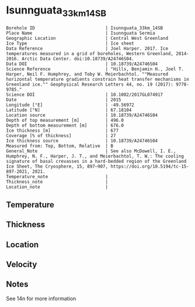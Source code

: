 * Isunnguata_33km_14SB
:PROPERTIES:
:header-args:jupyter-python+: :session ds :kernel ds
:clearpage: t
:END:

#+NAME: ingest_meta
#+BEGIN_SRC bash :results verbatim :exports results
cat meta.bsv | sed 's/|/@| /' | column -s"@" -t
#+END_SRC

#+RESULTS: ingest_meta
#+begin_example
Borehole ID                           | Isunnguata_33km_14SB
Place Name                            | Isunnguata Sermia
Geographic Location                   | Central West Greenland
Ice Type                              | Ice sheet
Data Reference                        | Joel Harper. 2017. Ice temperatures measured in a grid of boreholes, Western Greenland, 2014-2016. Arctic Data Center. doi:10.18739/A24746S04.
Data DOI                              | 10.18739/A24746S04
Science Reference                     | "Hills, Benjamin H., Joel T. Harper, Neil F. Humphrey, and Toby W. Meierbachtol. ""Measured horizontal temperature gradients constrain heat transfer mechanisms in Greenland ice."" Geophysical Research Letters 44, no. 19 (2017): 9778-9785."
Science DOI                           | 10.1002/2017GL074917
Date                                  | 2015
Longitude [°E]                        | -49.56972
Latitude [°N]                         | 67.18104
Location source                       | 10.18739/A24746S04
Depth of top measurement [m]          | 496.0
Depth of bottom measurement [m]       | 676.0
Ice thickness [m]                     | 677
Coverage [% of thickness]             | 27
Ice thickness source                  | 10.18739/A24746S04
Measured from: Top, Bottom, Relative  | B
General_Note                          | See also McDowell, I. E., Humphrey, N. F., Harper, J. T., and Meierbachtol, T. W.: The cooling signature of basal crevasses in a hard-bedded region of the Greenland Ice Sheet, The Cryosphere, 15, 897–907, https://doi.org/10.5194/tc-15-897-2021, 2021.
Temperature_note                      | 
Thickness_note                        | 
Location_note                         | 
#+end_example


** Temperature

** Thickness

** Location

** Velocity

** Notes

See 14n for more information

** Data                                                 :noexport:

#+NAME: ingest_data
#+BEGIN_SRC bash :exports results
cat data.csv | sort -t, -n -k1
#+END_SRC

#+RESULTS: ingest_data
|   d |     t |
| 496 | -6.44 |
| 516 | -5.69 |
| 526 | -5.44 |
| 536 | -5.13 |
| 546 | -4.75 |
| 556 | -4.44 |
| 566 | -4.06 |
| 576 | -3.56 |
| 586 | -3.13 |
| 596 | -2.81 |
| 606 | -2.44 |
| 616 |  -2.0 |
| 626 | -1.63 |
| 636 | -1.25 |
| 646 | -0.88 |
| 656 | -0.63 |
| 666 | -0.31 |
| 676 | -0.06 |


